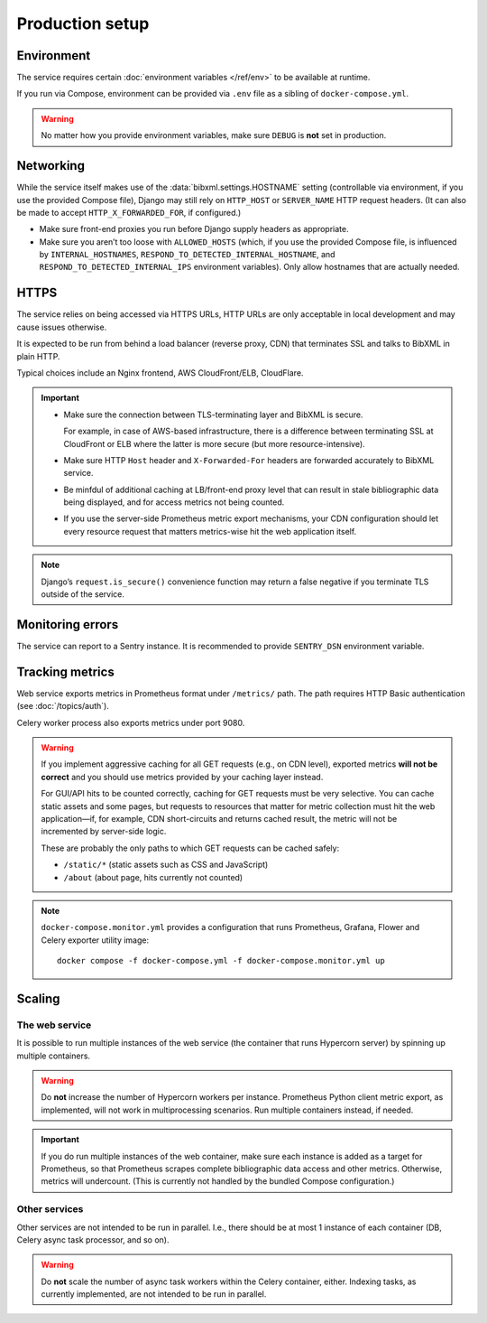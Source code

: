 ================
Production setup
================

.. seealso:: :rfp:req:`6`

.. seealso::

   - The bundled Compose configuration
     :doc:`configures containers </ref/containers>`
     to illustrate the way the service is intended to be operated.

   - The :doc:`/howto/run-in-production`
     describes a basic example of production setup.


Environment
===========

The service requires
certain :doc:`environment variables </ref/env>`
to be available at runtime.

If you run via Compose, environment can be provided via ``.env`` file
as a sibling of ``docker-compose.yml``.

.. warning:: No matter how you provide environment variables,
             make sure ``DEBUG`` is **not** set in production.


Networking
==========

While the service itself makes use of the :data:`bibxml.settings.HOSTNAME` setting
(controllable via environment, if you use the provided Compose file),
Django may still rely on ``HTTP_HOST`` or ``SERVER_NAME`` HTTP request headers.
(It can also be made to accept ``HTTP_X_FORWARDED_FOR``, if configured.)

- Make sure front-end proxies you run before Django
  supply headers as appropriate.

- Make sure you aren’t too loose with ``ALLOWED_HOSTS``
  (which, if you use the provided Compose file,
  is influenced by ``INTERNAL_HOSTNAMES``,
  ``RESPOND_TO_DETECTED_INTERNAL_HOSTNAME``,
  and ``RESPOND_TO_DETECTED_INTERNAL_IPS`` environment variables).
  Only allow hostnames that are actually needed.


HTTPS
=====

The service relies on being accessed via HTTPS URLs,
HTTP URLs are only acceptable in local development
and may cause issues otherwise.

It is expected to be run from behind a load balancer (reverse proxy, CDN)
that terminates SSL and talks to BibXML in plain HTTP.

Typical choices include an Nginx frontend,
AWS CloudFront/ELB, CloudFlare.

.. important::

   - Make sure the connection between TLS-terminating layer
     and BibXML is secure.

     For example, in case of AWS-based infrastructure,
     there is a difference between terminating SSL at CloudFront or ELB
     where the latter is more secure (but more resource-intensive).

   - Make sure HTTP ``Host`` header and ``X-Forwarded-For`` headers
     are forwarded accurately to BibXML service.

   - Be minfdul of additional caching at LB/front-end proxy level
     that can result in stale bibliographic data being displayed,
     and for access metrics not being counted.

   - If you use the server-side Prometheus metric export mechanisms,
     your CDN configuration should let
     every resource request that matters metrics-wise
     hit the web application itself.

.. note::

   Django’s ``request.is_secure()`` convenience function may return
   a false negative if you terminate TLS outside of the service.


Monitoring errors
=================

The service can report to a Sentry instance.
It is recommended to provide ``SENTRY_DSN`` environment variable.


.. _tracking-metrics:

Tracking metrics
================

Web service exports metrics in Prometheus format under ``/metrics/`` path.
The path requires HTTP Basic authentication (see :doc:`/topics/auth`).

Celery worker process also exports metrics under port 9080.

.. _metrics-and-cdn:

.. warning::

   If you implement aggressive caching for all GET requests
   (e.g., on CDN level), exported metrics **will not be correct**
   and you should use metrics provided by your caching layer instead.

   For GUI/API hits to be counted correctly, caching for GET requests
   must be very selective.
   You can cache static assets and some pages,
   but requests to resources that matter for metric collection
   must hit the web application—if, for example,
   CDN short-circuits and returns cached result,
   the metric will not be incremented by server-side logic.

   These are probably the only paths
   to which GET requests can be cached safely:

   - ``/static/*`` (static assets such as CSS and JavaScript)
   - ``/about`` (about page, hits currently not counted)

.. note::

   ``docker-compose.monitor.yml`` provides a configuration that runs
   Prometheus, Grafana, Flower and Celery exporter utility image::

       docker compose -f docker-compose.yml -f docker-compose.monitor.yml up

   .. seealso:: :ref:`monitoring-containers` in bundled container reference


Scaling
=======

The web service
---------------

It is possible to run multiple instances of the web service
(the container that runs Hypercorn server)
by spinning up multiple containers.

.. warning:: Do **not** increase the number of Hypercorn workers
             per instance. Prometheus Python client metric export,
             as implemented, will not work in multiprocessing scenarios.
             Run multiple containers instead, if needed.

.. important::

   If you do run multiple instances of the web container,
   make sure each instance is added as a target for Prometheus,
   so that Prometheus scrapes complete bibliographic data access
   and other metrics. Otherwise, metrics will undercount.
   (This is currently not handled by the bundled Compose configuration.)

Other services
--------------

Other services are not intended to be run in parallel.
I.e., there should be at most 1 instance of each container
(DB, Celery async task processor, and so on).

.. warning:: Do **not** scale the number of async task workers
             within the Celery container, either.
             Indexing tasks, as currently implemented,
             are not intended to be run in parallel.
